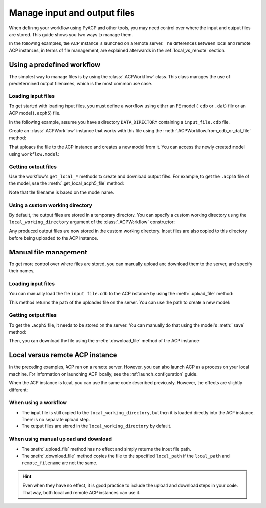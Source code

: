 Manage input and output files
-------------------------------

When defining your workflow using PyACP and other tools, you may need control
over where the input and output files are stored. This guide shows you two
ways to manage them.

In the following examples, the ACP instance is launched on a remote server. The
differences between local and remote ACP instances, in terms of file management,
are explained afterwards in the :ref:`local_vs_remote` section.

.. doctest::
    :hide:

    >>> import os
    >>> import pathlib
    >>> import shutil
    >>> import tempfile
    >>> workdir_doctest = tempfile.TemporaryDirectory()
    >>> DATA_DIRECTORY = pathlib.Path(workdir_doctest.name)
    >>> _ = shutil.copyfile(
    ...     "../tests/data/minimal_model_2.cdb", DATA_DIRECTORY / "input_file.cdb"
    ... )
    >>> old_cwd = os.getcwd()
    >>> doctest_tempdir = tempfile.TemporaryDirectory()
    >>> os.chdir(doctest_tempdir.name)


.. doctest::

    >>> import ansys.acp.core as pyacp
    >>> acp = pyacp.launch_acp()


Using a predefined workflow
'''''''''''''''''''''''''''

The simplest way to manage files is by using the :class:`.ACPWorkflow` class. This class
manages the use of predetermined output filenames, which is the most common use case.

Loading input files
~~~~~~~~~~~~~~~~~~~

To get started with loading input files, you must define a workflow using either an
FE model (``.cdb`` or ``.dat``) file or an ACP model (``.acph5``) file.

In the following example, assume you have a directory ``DATA_DIRECTORY`` containing a ``input_file.cdb`` file.

.. doctest::

    >>> DATA_DIRECTORY
    PosixPath('...')
    >>> list(DATA_DIRECTORY.iterdir())
    [PosixPath('.../input_file.cdb')]

Create an :class:`.ACPWorkflow` instance that works with this file using 
the :meth:`.ACPWorkflow.from_cdb_or_dat_file` method:

.. doctest::

    >>> workflow = pyacp.ACPWorkflow.from_cdb_or_dat_file(
    ...     acp=acp,
    ...     cdb_or_dat_file_path=DATA_DIRECTORY / "input_file.cdb",
    ...     unit_system=pyacp.UnitSystemType.MPA,
    ... )

That uploads the file to the ACP instance and creates a new model from it. You
can access the newly created model using ``workflow.model``:

.. doctest::

    >>> workflow.model
    <Model with name 'ACP Lay-up Model'>

Getting output files
~~~~~~~~~~~~~~~~~~~~

Use the workflow's ``get_local_*`` methods to create and download
output files. For example, to get the ``.acph5`` file of the model, use the
:meth:`.get_local_acph5_file` method:

.. doctest::

    >>> model = workflow.model
    >>> model.name = "My model"
    >>> workflow.get_local_acph5_file()
    PosixPath('/tmp/.../My model.acph5')

Note that the filename is based on the model name.

Using a custom working directory
~~~~~~~~~~~~~~~~~~~~~~~~~~~~~~~~

By default, the output files are stored in a temporary directory. You can
specify a custom working directory using the ``local_working_directory`` argument of
the :class:`.ACPWorkflow` constructor:

.. doctest::

    >>> workflow = pyacp.ACPWorkflow.from_cdb_or_dat_file(
    ...     acp=acp,
    ...     cdb_or_dat_file_path=DATA_DIRECTORY / "input_file.cdb",
    ...     unit_system=pyacp.UnitSystemType.MPA,
    ...     local_working_directory=pathlib.Path("."),
    ... )

Any produced output files are now stored in the custom working directory. Input files
are also copied to this directory before being uploaded to the ACP instance.


Manual file management
''''''''''''''''''''''

To get more control over where files are stored, you can manually upload and
download them to the server, and specify their names.

Loading input files
~~~~~~~~~~~~~~~~~~~

You can manually load the file ``input_file.cdb`` to the ACP instance by
using the :meth:`.upload_file` method:

.. doctest::

    >>> uploaded_path = acp.upload_file(DATA_DIRECTORY / "input_file.cdb")
    >>> uploaded_path
    PurePosixPath('input_file.cdb')

This method returns the path of the uploaded file on the server. You can
use the path to create a new model:

.. doctest::

    >>> model = acp.import_model(
    ...     path=uploaded_path,
    ...     format="ansys:cdb",
    ...     unit_system=pyacp.UnitSystemType.MPA,
    ... )
    >>> model
    <Model with name 'ACP Lay-up Model'>

Getting output files
~~~~~~~~~~~~~~~~~~~~

To get the ``.acph5`` file, it needs to be stored on the server. You can
manually do that using the model's :meth:`.save` method:

.. doctest::

    >>> model.save("output_file.acph5")

Then, you can download the file using the :meth:`.download_file` method of the ACP
instance:

.. doctest::

    >>> acp.download_file(
    ...     remote_filename="output_file.acph5", local_path="output_file_downloaded.acph5"
    ... )


.. _local_vs_remote:

Local versus remote ACP instance
''''''''''''''''''''''''''''''''

In the preceding examples, ACP ran on a remote server. However,
you can also launch ACP as a process on your local machine. For information on launching
ACP locally, see the :ref:`launch_configuration` guide.

When the ACP instance is local, you can use the same code described previously. However,
the effects are slightly different:

When using a workflow
~~~~~~~~~~~~~~~~~~~~~~~

- The input file is still copied to the ``local_working_directory``, but then it is loaded
  directly into the ACP instance. There is no separate upload step.
- The output files are stored in the ``local_working_directory`` by default.


When using manual upload and download
~~~~~~~~~~~~~~~~~~~~~~~~~~~~~~~~~~~~~

- The :meth:`.upload_file` method has no effect and simply returns the input file path.
- The :meth:`.download_file` method copies the file to the specified ``local_path`` if the
  ``local_path`` and ``remote_filename`` are not the same.

.. hint::

    Even when they have no effect, it is good practice to include the upload and download
    steps in your code. That way, both local and remote ACP instances can use it.


.. doctest::
    :hide:

    >>> os.chdir(old_cwd)
